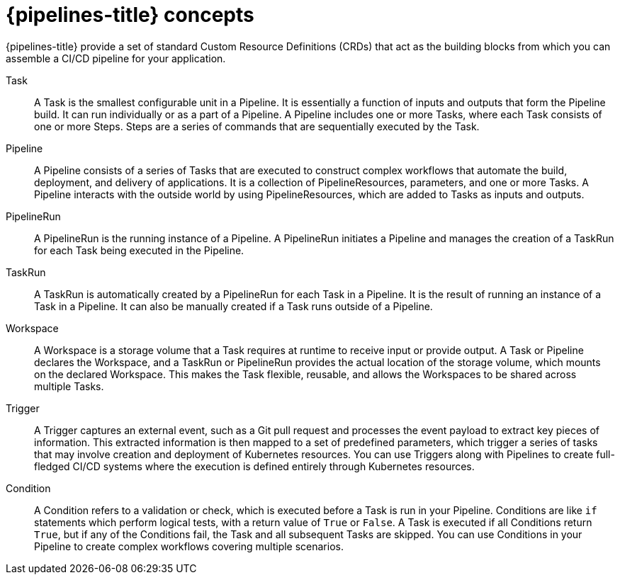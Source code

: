 // Module included in the following assemblies:
//
// * openshift_pipelines/understanding-openshift-pipelines.adoc

[id='op-pipelines-concepts_{context}']
= {pipelines-title} concepts

{pipelines-title} provide a set of standard Custom Resource Definitions (CRDs) that act as the building blocks from which you can assemble a CI/CD pipeline for your application.

Task:: A Task is the smallest configurable unit in a Pipeline. It is essentially a function of inputs and outputs that form the Pipeline build. It can run individually or as a part of a Pipeline. A Pipeline includes one or more Tasks, where each Task consists of one or more Steps. Steps are a series of commands that are sequentially executed by the Task.

Pipeline:: A Pipeline consists of a series of Tasks that are executed to construct complex workflows that automate the build, deployment, and delivery of applications. It is a collection of PipelineResources, parameters, and one or more Tasks. A Pipeline interacts with the outside world by using PipelineResources, which are added to Tasks as inputs and outputs.

PipelineRun:: A PipelineRun is the running instance of a Pipeline. A PipelineRun initiates a Pipeline and manages the creation of a TaskRun for each Task being executed in the Pipeline.

TaskRun:: A TaskRun is automatically created by a PipelineRun for each Task in a Pipeline. It is the result of running an instance of a Task in a Pipeline. It can also be manually created if a Task runs outside of a Pipeline.

Workspace:: A Workspace is a storage volume that a Task requires at runtime to receive input or provide output. A Task or Pipeline declares the Workspace, and a TaskRun or PipelineRun provides the actual location of the storage volume, which mounts on the declared Workspace. This makes the Task flexible, reusable, and allows the Workspaces to be shared across multiple Tasks.

Trigger:: A Trigger captures an external event, such as a Git pull request and processes the event payload to extract key pieces of information. This extracted information is then mapped to a set of predefined parameters, which trigger a series of tasks that may involve creation and deployment of Kubernetes resources. You can use Triggers along with Pipelines to create full-fledged CI/CD systems where the execution is defined entirely through Kubernetes resources.

Condition:: A Condition refers to a validation or check, which is executed before a Task is run in your Pipeline. Conditions are like `if` statements which perform logical tests, with a return value of `True` or `False`. A Task is executed if all Conditions return `True`, but if any of the Conditions fail, the Task and all subsequent Tasks are skipped. You can use Conditions in your Pipeline to create complex workflows covering multiple scenarios.

//image::openshift_pipelines_architecture.png[{pipelines-title} Architecture]
